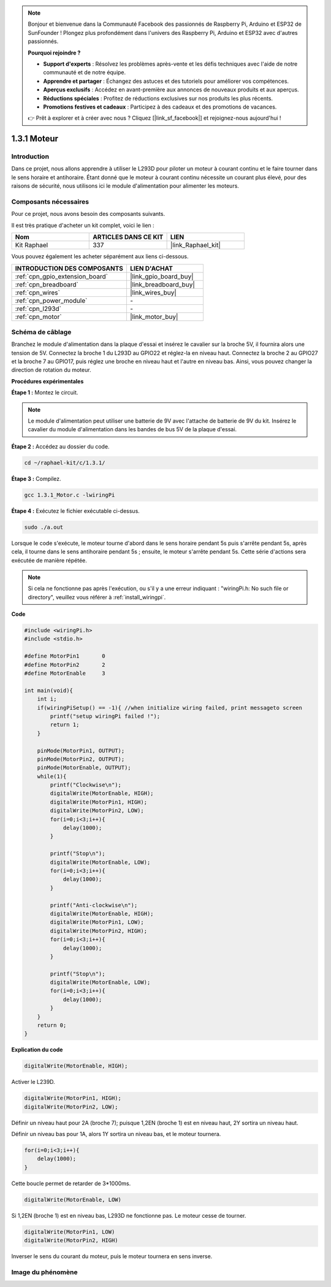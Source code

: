 .. note::

    Bonjour et bienvenue dans la Communauté Facebook des passionnés de Raspberry Pi, Arduino et ESP32 de SunFounder ! Plongez plus profondément dans l'univers des Raspberry Pi, Arduino et ESP32 avec d'autres passionnés.

    **Pourquoi rejoindre ?**

    - **Support d'experts** : Résolvez les problèmes après-vente et les défis techniques avec l'aide de notre communauté et de notre équipe.
    - **Apprendre et partager** : Échangez des astuces et des tutoriels pour améliorer vos compétences.
    - **Aperçus exclusifs** : Accédez en avant-première aux annonces de nouveaux produits et aux aperçus.
    - **Réductions spéciales** : Profitez de réductions exclusives sur nos produits les plus récents.
    - **Promotions festives et cadeaux** : Participez à des cadeaux et des promotions de vacances.

    👉 Prêt à explorer et à créer avec nous ? Cliquez [|link_sf_facebook|] et rejoignez-nous aujourd'hui !

.. _1.3.1_c_pi5:

1.3.1 Moteur
=================

Introduction
-----------------

Dans ce projet, nous allons apprendre à utiliser le L293D pour piloter un moteur à courant continu et le faire tourner dans le sens horaire et antihoraire. Étant donné que le moteur à courant continu nécessite un courant plus élevé, pour des raisons de sécurité, nous utilisons ici le module d'alimentation pour alimenter les moteurs.

Composants nécessaires
------------------------------

Pour ce projet, nous avons besoin des composants suivants.

.. image:: ../img/list_1.3.1.png

Il est très pratique d'acheter un kit complet, voici le lien :

.. list-table::
    :widths: 20 20 20
    :header-rows: 1

    *   - Nom
        - ARTICLES DANS CE KIT
        - LIEN
    *   - Kit Raphael
        - 337
        - |link_Raphael_kit|

Vous pouvez également les acheter séparément aux liens ci-dessous.

.. list-table::
    :widths: 30 20
    :header-rows: 1

    *   - INTRODUCTION DES COMPOSANTS
        - LIEN D'ACHAT

    *   - :ref:`cpn_gpio_extension_board`
        - |link_gpio_board_buy|
    *   - :ref:`cpn_breadboard`
        - |link_breadboard_buy|
    *   - :ref:`cpn_wires`
        - |link_wires_buy|
    *   - :ref:`cpn_power_module`
        - \-
    *   - :ref:`cpn_l293d`
        - \-
    *   - :ref:`cpn_motor`
        - |link_motor_buy|

Schéma de câblage
------------------

Branchez le module d'alimentation dans la plaque d'essai et insérez le cavalier 
sur la broche 5V, il fournira alors une tension de 5V. Connectez la broche 1 du 
L293D au GPIO22 et réglez-la en niveau haut. Connectez la broche 2 au GPIO27 et 
la broche 7 au GPIO17, puis réglez une broche en niveau haut et l'autre en niveau bas. 
Ainsi, vous pouvez changer la direction de rotation du moteur.

.. image:: ../img/image336.png


**Procédures expérimentales**

**Étape 1 :** Montez le circuit.

.. image:: ../img/image117.png


.. note::
    Le module d'alimentation peut utiliser une batterie de 9V avec l'attache de batterie 
    de 9V du kit. Insérez le cavalier du module d'alimentation dans les bandes de bus 5V 
    de la plaque d'essai.

.. image:: ../img/image118.jpeg

**Étape 2 :** Accédez au dossier du code.

.. raw:: html

   <run></run>

.. code-block::

    cd ~/raphael-kit/c/1.3.1/

**Étape 3 :** Compilez.

.. raw:: html

   <run></run>

.. code-block::

    gcc 1.3.1_Motor.c -lwiringPi

**Étape 4 :** Exécutez le fichier exécutable ci-dessus.

.. raw:: html

   <run></run>

.. code-block::

    sudo ./a.out

Lorsque le code s'exécute, le moteur tourne d'abord dans le sens horaire pendant 5s 
puis s'arrête pendant 5s, après cela, il tourne dans le sens antihoraire pendant 5s ; 
ensuite, le moteur s'arrête pendant 5s. Cette série d'actions sera exécutée de manière répétée.

.. note::

    Si cela ne fonctionne pas après l'exécution, ou s'il y a une erreur indiquant : \"wiringPi.h: No such file or directory\", veuillez vous référer à :ref:`install_wiringpi`.

**Code**

.. code-block:: c

    #include <wiringPi.h>
    #include <stdio.h>

    #define MotorPin1       0
    #define MotorPin2       2
    #define MotorEnable     3

    int main(void){
        int i;
        if(wiringPiSetup() == -1){ //when initialize wiring failed, print messageto screen
            printf("setup wiringPi failed !");
            return 1;
        }
        
        pinMode(MotorPin1, OUTPUT);
        pinMode(MotorPin2, OUTPUT);
        pinMode(MotorEnable, OUTPUT);
        while(1){
            printf("Clockwise\n");
            digitalWrite(MotorEnable, HIGH);
            digitalWrite(MotorPin1, HIGH);
            digitalWrite(MotorPin2, LOW);
            for(i=0;i<3;i++){
                delay(1000);
            }

            printf("Stop\n");
            digitalWrite(MotorEnable, LOW);
            for(i=0;i<3;i++){
                delay(1000);
            }

            printf("Anti-clockwise\n");
            digitalWrite(MotorEnable, HIGH);
            digitalWrite(MotorPin1, LOW);
            digitalWrite(MotorPin2, HIGH);
            for(i=0;i<3;i++){
                delay(1000);
            }

            printf("Stop\n");
            digitalWrite(MotorEnable, LOW);
            for(i=0;i<3;i++){
                delay(1000);
            }
        }
        return 0;
    }

**Explication du code**

.. code-block:: c

    digitalWrite(MotorEnable, HIGH);

Activer le L239D.

.. code-block:: c

    digitalWrite(MotorPin1, HIGH);
    digitalWrite(MotorPin2, LOW);

Définir un niveau haut pour 2A (broche 7); puisque 1,2EN (broche 1) est en niveau haut, 
2Y sortira un niveau haut.

Définir un niveau bas pour 1A, alors 1Y sortira un niveau bas, et le moteur tournera.

.. code-block:: c

    for(i=0;i<3;i++){
        delay(1000);
    }

Cette boucle permet de retarder de 3*1000ms.

.. code-block:: c

    digitalWrite(MotorEnable, LOW)

Si 1,2EN (broche 1) est en niveau bas, L293D ne fonctionne pas. Le moteur cesse de tourner.

.. code-block:: c

    digitalWrite(MotorPin1, LOW)
    digitalWrite(MotorPin2, HIGH)

Inverser le sens du courant du moteur, puis le moteur tournera en sens inverse.

Image du phénomène
------------------

.. image:: ../img/image119.jpeg